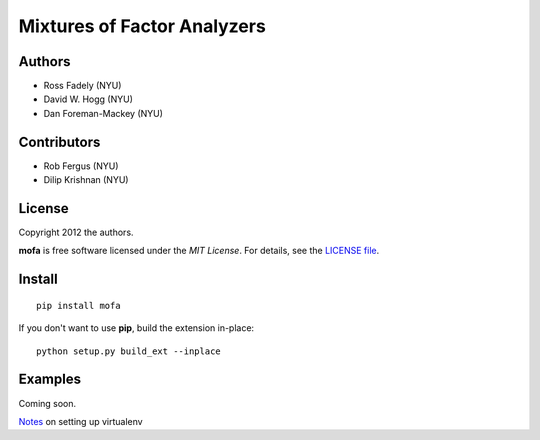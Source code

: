 Mixtures of Factor Analyzers
============================

Authors
-------

- Ross Fadely (NYU)
- David W. Hogg (NYU)
- Dan Foreman-Mackey (NYU)

Contributors
------------

- Rob Fergus (NYU)
- Dilip Krishnan (NYU)

License
-------

Copyright 2012 the authors.

**mofa** is free software licensed under the *MIT License*.  For
details, see the
`LICENSE file <https://raw.github.com/rossfadely/mofa/master/LICENSE.rst>`_.

Install
-------

::

    pip install mofa

If you don't want to use **pip**, build the extension in-place:

::

    python setup.py build_ext --inplace

Examples
--------

Coming soon.

`Notes <https://gist.github.com/3875683>`_ on setting up virtualenv
